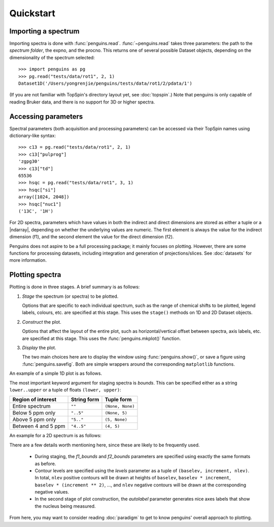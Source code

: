 Quickstart
==========


Importing a spectrum
--------------------

Importing spectra is done with :func:`penguins.read`. :func:`~penguins.read` takes three parameters: the path to the *spectrum folder*, the expno, and the procno. This returns one of several possible Dataset objects, depending on the dimensionality of the spectrum selected::

   >>> import penguins as pg
   >>> pg.read("tests/data/rot1", 2, 1)
   Dataset1D('/Users/yongrenjie/penguins/tests/data/rot1/2/pdata/1')

(If you are not familiar with TopSpin's directory layout yet, see :doc:`topspin`.)
Note that penguins is only capable of reading Bruker data, and there is no support for 3D or higher spectra.


Accessing parameters
--------------------

Spectral parameters (both acquisition and processing parameters) can be accessed via their TopSpin names using dictionary-like syntax::

   >>> c13 = pg.read("tests/data/rot1", 2, 1)
   >>> c13["pulprog"]
   'zgpg30'
   >>> c13["td"]
   65536
   >>> hsqc = pg.read("tests/data/rot1", 3, 1)
   >>> hsqc["si"]
   array([1024, 2048])
   >>> hsqc["nuc1"]
   ('13C', '1H')

For 2D spectra, parameters which have values in both the indirect and direct dimensions are stored as either a tuple or a |ndarray|, depending on whether the underlying values are numeric.
The first element is always the value for the indirect dimension (f1), and the second element the value for the direct dimension (f2).

Penguins does not aspire to be a full processing package; it mainly focuses on plotting.
However, there are some functions for processing datasets, including integration and generation of projections/slices.
See :doc:`datasets` for more information.


Plotting spectra
----------------

Plotting is done in three stages. A brief summary is as follows:

1. *Stage* the spectrum (or spectra) to be plotted.

   Options that are specific to each individual spectrum, such as the range of chemical shifts to be plotted, legend labels, colours, etc. are specified at this stage. This uses the ``stage()`` methods on 1D and 2D Dataset objects.

2. *Construct* the plot.

   Options that affect the layout of the entire plot, such as horizontal/vertical offset between spectra, axis labels, etc. are specified at this stage. This uses the :func:`penguins.mkplot()` function.

3. *Display* the plot.

   The two main choices here are to display the window using :func:`penguins.show()`, or save a figure using :func:`penguins.savefig`. Both are simple wrappers around the corresponding ``matplotlib`` functions.

An example of a simple 1D plot is as follows.

.. plot::

   prot = pg.read("tests/data/rot1", 1, 1)
   # Staging
   prot.stage(bounds="2..7",   # plot between 2 and 7 ppm
              label=r"My proton spectrum")
   # Construct
   pg.mkplot()
   # Display
   pg.show()

The most important keyword argument for staging spectra is *bounds*. This can be specified either as a string ``lower..upper`` or a tuple of floats ``(lower, upper)``:

+---------------------+-------------+------------------+
| Region of interest  | String form | Tuple form       |
+=====================+=============+==================+
| Entire spectrum     | ``""``      | ``(None, None)`` |
+---------------------+-------------+------------------+
| Below 5 ppm only    | ``"..5"``   | ``(None, 5)``    |
+---------------------+-------------+------------------+
| Above 5 ppm only    | ``"5.."``   | ``(5, None)``    |
+---------------------+-------------+------------------+
| Between 4 and 5 ppm | ``"4..5"``  | ``(4, 5)``       |
+---------------------+-------------+------------------+

An example for a 2D spectrum is as follows:

.. plot::

   hsqc = pg.read("tests/data/pt2", 4, 1)
   # Staging
   hsqc.stage(f1_bounds="11..140",
              f2_bounds=(0.5, 8.5),
              levels=(2.5e4, None, None))
   # Construct plot.
   pg.mkplot(autolabel="nucl")
   # Display
   pg.show()

There are a few details worth mentioning here, since these are likely to be frequently used.

 - During staging, the *f1_bounds* and *f2_bounds* parameters are specified using exactly the same formats as before.

 - Contour levels are specified using the *levels* parameter as a tuple of ``(baselev, increment, nlev)``. In total, ``nlev`` positive contours will be drawn at heights of ``baselev``, ``baselev * increment``, ``baselev * (increment ** 2)``, ..., and ``nlev`` negative contours will be drawn at the corresponding negative values.

 - In the second stage of plot construction, the *autolabel* parameter generates nice axes labels that show the nucleus being measured.

From here, you may want to consider reading :doc:`paradigm` to get to know penguins' overall approach to plotting.

